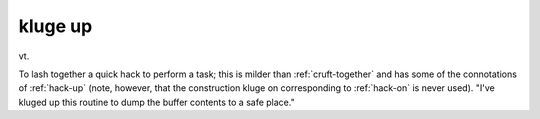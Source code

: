 .. _kluge-up:

============================================================
kluge up
============================================================

vt\.

To lash together a quick hack to perform a task; this is milder than :ref:`cruft-together` and has some of the connotations of :ref:`hack-up` (note, however, that the construction kluge on corresponding to :ref:`hack-on` is never used).
"I've kluged up this routine to dump the buffer contents to a safe place."

